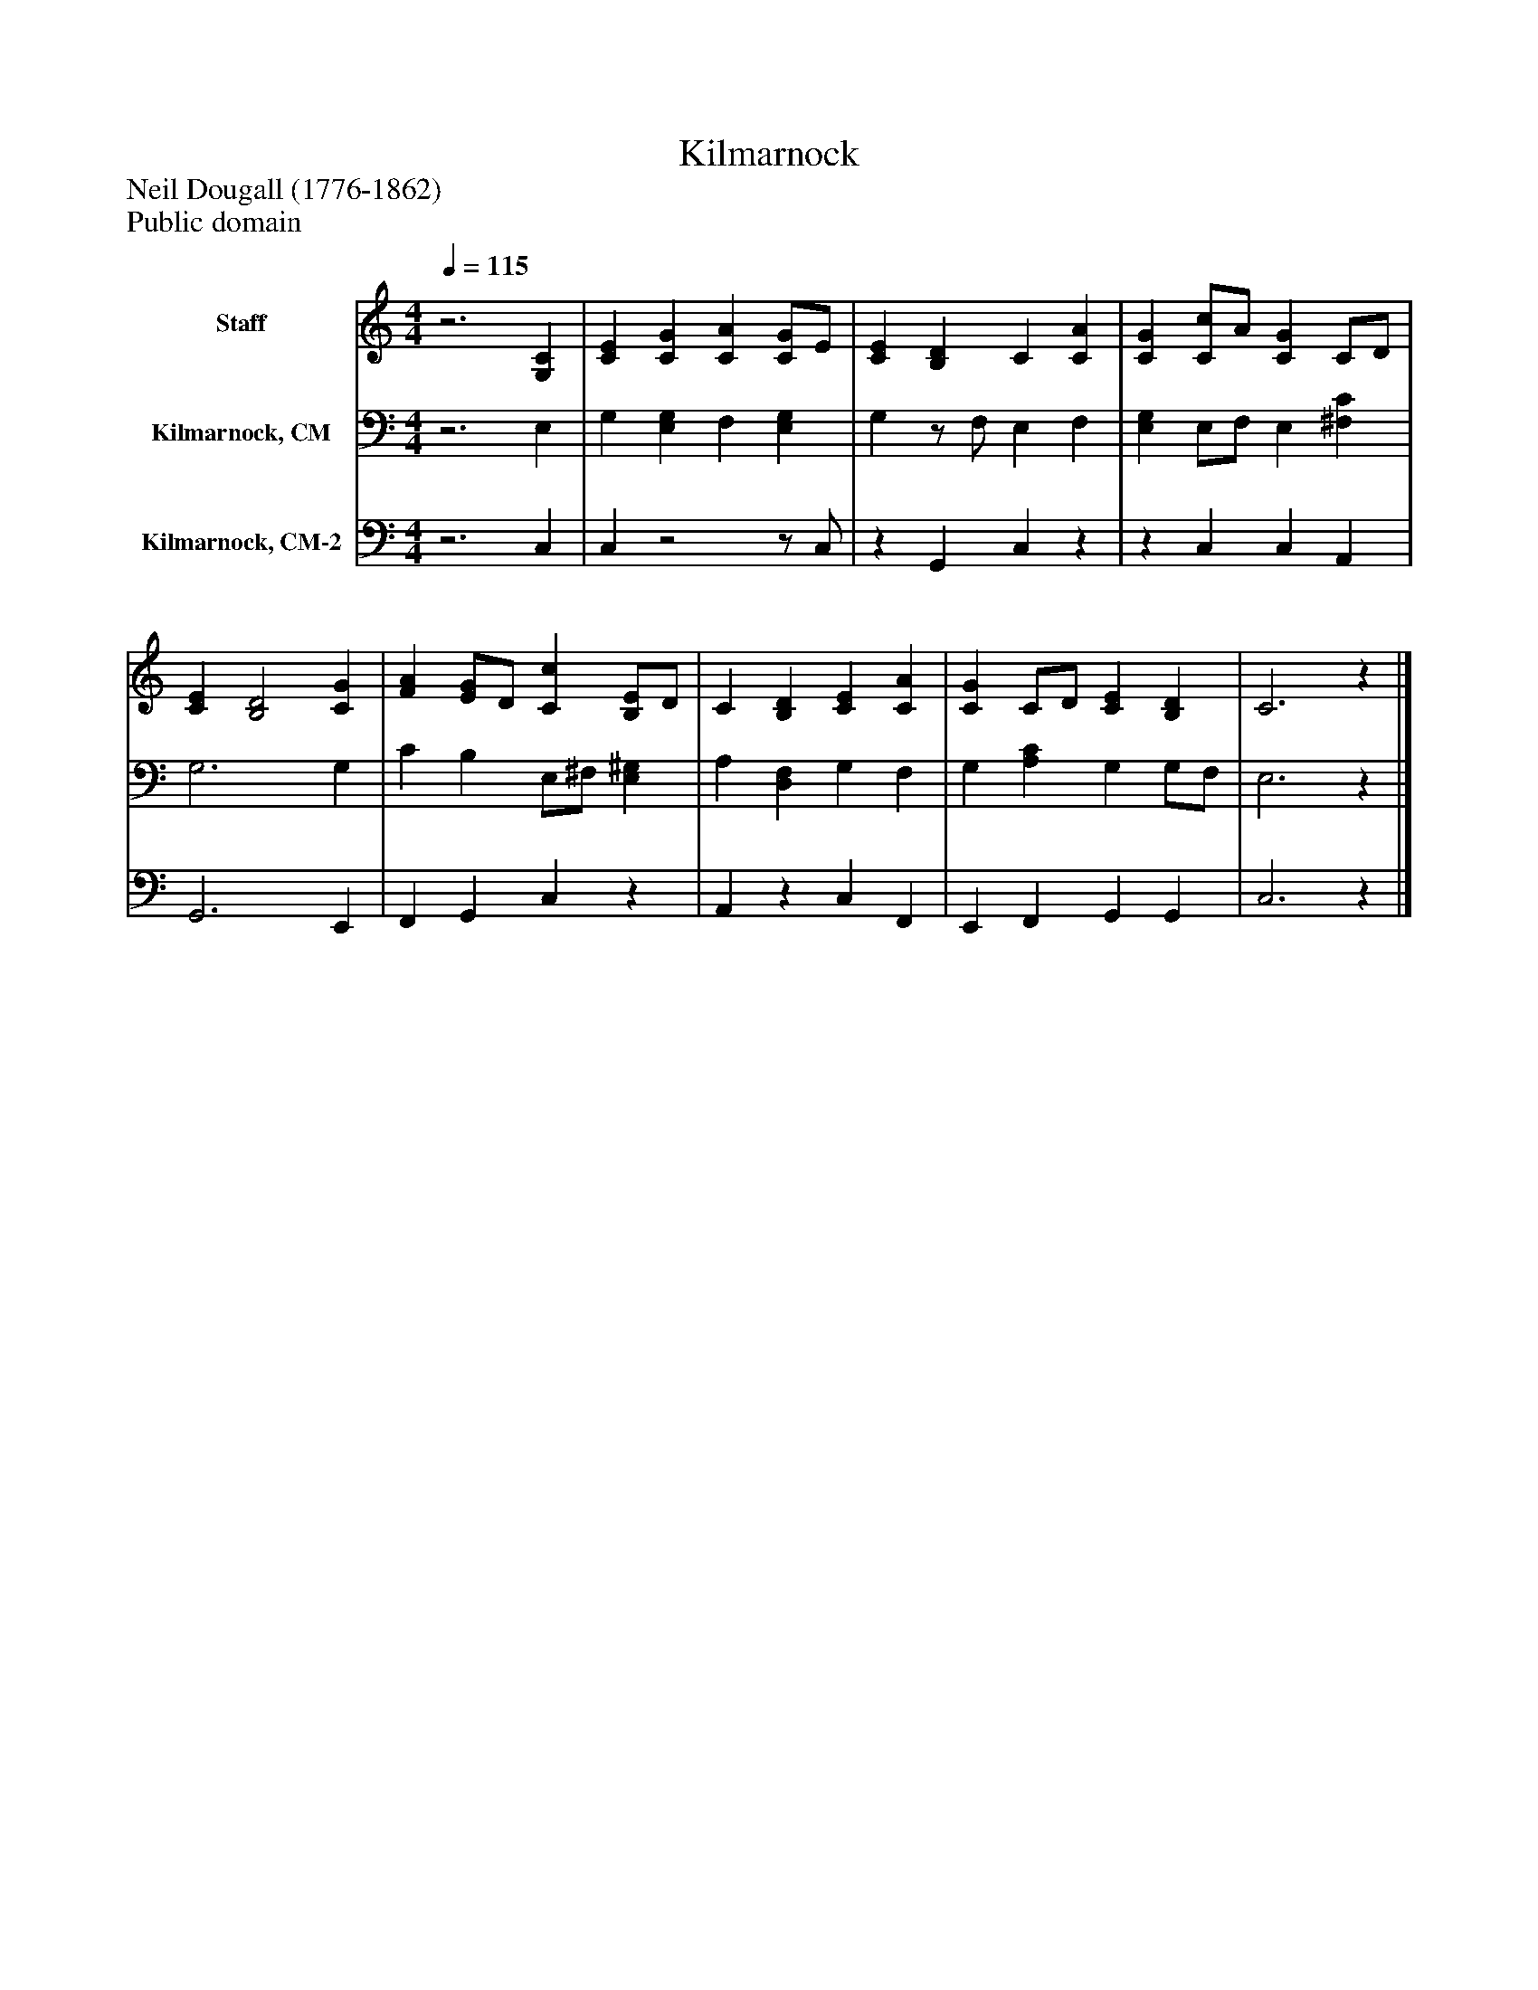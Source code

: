 %%abc-creator mxml2abc 1.4
%%abc-version 2.0
%%continueall true
%%titletrim true
%%titleformat A-1 T C1, Z-1, S-1
X: 0
T: Kilmarnock
Z: Neil Dougall (1776-1862)
Z: Public domain
L: 1/4
M: 4/4
Q: 1/4=115
V: P1 name="Staff"
%%MIDI program 1 19
V: P2 name="Kilmarnock, CM"
%%MIDI program 2 19
V: P3 name="Kilmarnock, CM-2"
%%MIDI program 3 19
K: C
[V: P1] z3 [G,C] | [CE] [CG] [CA] [C/G/]E/ | [CE] [B,D] C [CA] | [CG] [C/c/]A/ [CG] C/D/ | [CE] [B,2D2] [CG] | [FA] [E/G/]D/ [Cc] [B,/E/]D/ | C [B,D] [CE] [CA] | [CG] C/D/ [CE] [B,D] | C3z|]
[V: P2] z3 E, | G, [E,G,] F, [E,G,] | G,z/ F,/ E, F, | [E,G,] E,/F,/ E, [^F,C] | G,3 G, | C B, E,/^F,/ [E,^G,] | A, [D,F,] G, F, | G, [A,C] G, G,/F,/ | E,3z|]
[V: P3] z3 C, | C,z2z/ C,/ |z G,, C,z |z C, C, A,, | G,,3 E,, | F,, G,, C,z | A,,z C, F,, | E,, F,, G,, G,, | C,3z|]

